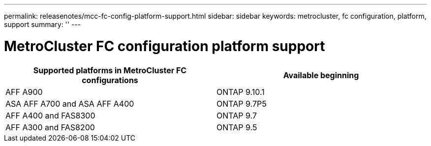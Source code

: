 ---
permalink: releasenotes/mcc-fc-config-platform-support.html
sidebar: sidebar
keywords: metrocluster, fc configuration, platform, support
summary: ''
---

= MetroCluster FC configuration platform support
:icons: font
:imagesdir: ./media/

[.lead]
[cols="2*",options="header"]
|===
| Supported platforms in MetroCluster FC configurations| Available beginning
a|
AFF A900
a|
ONTAP 9.10.1
a|
ASA AFF A700 and ASA AFF A400
a|
ONTAP 9.7P5
a|
AFF A400 and FAS8300
a|
ONTAP 9.7
a|
AFF A300 and FAS8200
a|
ONTAP 9.5
|===

